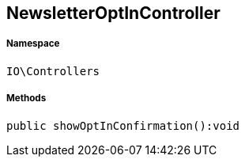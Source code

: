 :table-caption!:
:example-caption!:
:source-highlighter: prettify
:sectids!:
[[io__newsletteroptincontroller]]
== NewsletterOptInController





===== Namespace

`IO\Controllers`






===== Methods

[source%nowrap, php]
----

public showOptInConfirmation():void

----

    







